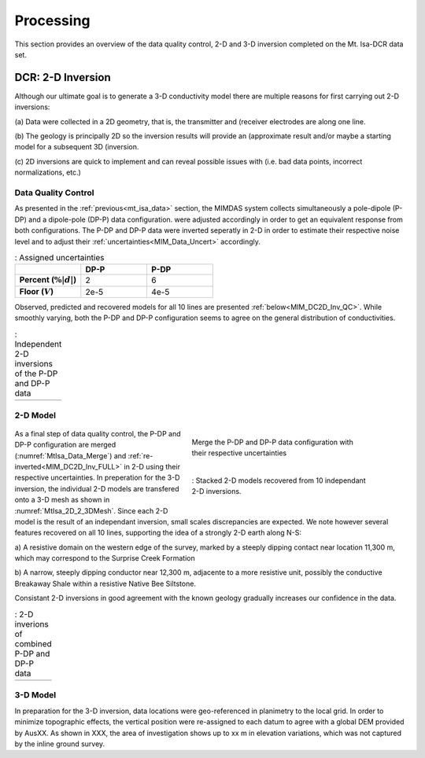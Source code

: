 .. _mt_isa_processing:

Processing
==========

This section provides an overview of the data quality control, 2-D and 3-D
inversion completed on the Mt. Isa-DCR data set.

DCR: 2-D Inversion
------------------

Although our ultimate goal is to generate a 3-D conductivity model there are
multiple reasons for first carrying out 2-D inversions:

(a) Data were collected in a 2D geometry, that is, the transmitter and
(receiver electrodes are along one line.

(b) The geology is principally 2D so the inversion results will provide an
(approximate result and/or maybe a starting model for a subsequent 3D
(inversion.

(c) 2D inversions are quick to implement and can reveal possible issues with
(i.e. bad data points, incorrect normalizations, etc.)

Data Quality Control
********************

As presented in the :ref:`previous<mt_isa_data>` section, the MIMDAS system
collects simultaneously a pole-dipole (P-DP) and a dipole-pole (DP-P) data
configuration.   were adjusted accordingly in order to get an equivalent
response from both configurations. The P-DP and DP-P data were inverted
seperatly in 2-D in order to estimate their respective noise level and to
adjust their :ref:`uncertainties<MIM_Data_Uncert>` accordingly.

.. _MIM_Data_Uncert:

.. list-table:: : Assigned uncertainties
   :header-rows: 1
   :widths: 10 10 10
   :stub-columns: 1

   *  -
      - DP-P
      - P-DP
   *  - Percent (:math:`\% |d|`)
      - 2
      - 6
   *  - Floor (:math:`V`)
      - 2e-5
      - 4e-5

Observed, predicted and recovered models for all 10 lines are presented
:ref:`below<MIM_DC2D_Inv_QC>`. While smoothly varying, both the P-DP and DP-P
configuration seems to agree on the general distribution of conductivities.

.. _MIM_DC2D_Inv_QC:

.. list-table:: : Independent 2-D inversions of the P-DP and DP-P data
   :header-rows: 0
   :widths: 10
   :stub-columns: 0

   *  - .. raw:: html
            :file: ./images/MIM_DC2D_Inv_QC.html

2-D Model
*********

 .. figure:: images/MtIsa_Data_Merge.png
    :align: right
    :figwidth: 50%
    :name: MtIsa_Data_Merge

    Merge the P-DP and DP-P data configuration with their respective
    uncertainties

 .. figure:: images/MtIsa_2D_2_3DMesh.png
    :align: right
    :figwidth: 50%
    :name: MtIsa_2D_2_3DMesh

    : Stacked 2-D models recovered from 10 independant 2-D inversions.

As a final step of data quality control, the P-DP and DP-P configuration are
merged (:numref:`MtIsa_Data_Merge`) and :ref:`re-inverted<MIM_DC2D_Inv_FULL>`
in 2-D using their respective uncertainties. In preperation for the 3-D
inversion, the individual 2-D models are transfered onto a 3-D mesh as shown
in :numref:`MtIsa_2D_2_3DMesh`. Since each 2-D model is the result of an
independant inversion, small scales discrepancies are expected. We note
however several features recovered on all 10 lines, supporting the idea of a
strongly 2-D earth along N-S:

a) A resistive domain on the western edge of the survey, marked by a steeply
dipping contact near location 11,300 m, which may correspond to the Surprise
Creek Formation

b) A narrow, steeply dipping conductor near 12,300 m, adjacente to a more
resistive unit, possibly the conductive Breakaway Shale within a resistive
Native Bee Siltstone.

Consistant 2-D inversions in good agreement with the known geology gradually
increases our confidence in the data.

.. _MIM_DC2D_Inv_FULL:

.. list-table:: : 2-D inverions of combined P-DP and DP-P data
   :header-rows: 0
   :widths: 10
   :stub-columns: 0

   *  - .. raw:: html
            :file: ./images/MIM_DC2D_Inv_FULL.html



3-D Model
*********

In preparation for the 3-D inversion, data locations were geo-referenced in
planimetry to the local grid. In order to minimize topographic effects, the
vertical position were re-assigned to each datum to agree with a global DEM
provided by AusXX. As shown in XXX, the area of investigation shows up to xx m
in elevation variations, which was not captured by the inline ground survey.
